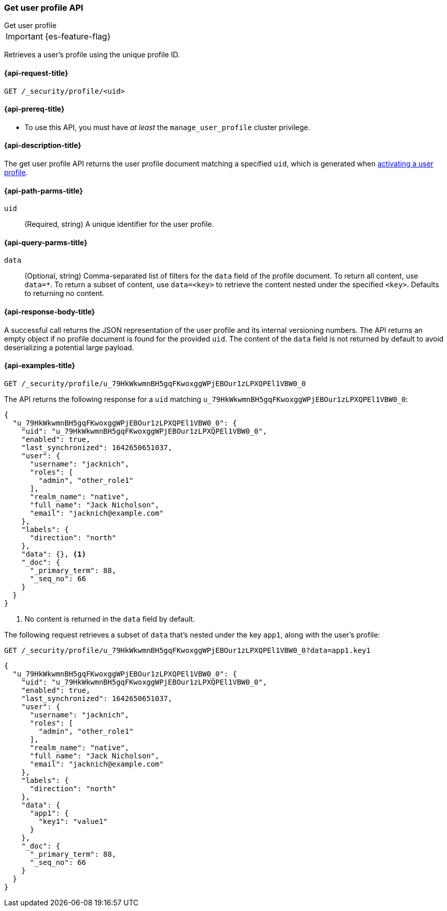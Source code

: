 [role="xpack"]
[[security-api-get-user-profile]]
=== Get user profile API
++++
<titleabbrev>Get user profile</titleabbrev>
++++

IMPORTANT: {es-feature-flag}

Retrieves a user's profile using the unique profile ID.

[[security-api-get-user-profile-request]]
==== {api-request-title}

`GET /_security/profile/<uid>`

[[security-api-get-user-profile-prereqs]]
==== {api-prereq-title}

* To use this API, you must have _at least_ the `manage_user_profile` cluster privilege.


[[security-api-get-user-profile-desc]]
==== {api-description-title}

The get user profile API returns the user profile document matching a specified
`uid`, which is generated when
<<security-api-activate-user-profile,activating a user profile>>.

[[security-api-get-user-profile-path-params]]
==== {api-path-parms-title}

`uid`::
(Required, string) A unique identifier for the user profile.

[[security-api-get-user-profile-query-params]]
==== {api-query-parms-title}

`data`::
(Optional, string) Comma-separated list of filters for the `data` field of
the profile document. To return all content, use `data=*`. To return a
subset of content, use `data=<key>` to retrieve the content nested under the
specified `<key>`. Defaults to returning no content.

[[security-api-get-user-profile-response-body]]
==== {api-response-body-title}

A successful call returns the JSON representation of the user profile
and its internal versioning numbers. The API returns an empty object
if no profile document is found for the provided `uid`.
The content of the `data` field is not returned by default to avoid deserializing
a potential large payload.

[[security-api-get-user-profile-example]]
==== {api-examples-title}

[source,console]
----
GET /_security/profile/u_79HkWkwmnBH5gqFKwoxggWPjEBOur1zLPXQPEl1VBW0_0
----
// TEST[setup:user_profiles]

The API returns the following response for a `uid` matching `u_79HkWkwmnBH5gqFKwoxggWPjEBOur1zLPXQPEl1VBW0_0`:

[source,console-result]
----
{
  "u_79HkWkwmnBH5gqFKwoxggWPjEBOur1zLPXQPEl1VBW0_0": {
    "uid": "u_79HkWkwmnBH5gqFKwoxggWPjEBOur1zLPXQPEl1VBW0_0",
    "enabled": true,
    "last_synchronized": 1642650651037,
    "user": {
      "username": "jacknich",
      "roles": [
        "admin", "other_role1"
      ],
      "realm_name": "native",
      "full_name": "Jack Nicholson",
      "email": "jacknich@example.com"
    },
    "labels": {
      "direction": "north"
    },
    "data": {}, <1>
    "_doc": {
      "_primary_term": 88,
      "_seq_no": 66
    }
  }
}
----
// TESTRESPONSE[s/1642650651037/$body.u_79HkWkwmnBH5gqFKwoxggWPjEBOur1zLPXQPEl1VBW0_0.last_synchronized/]
// TESTRESPONSE[s/88/$body.u_79HkWkwmnBH5gqFKwoxggWPjEBOur1zLPXQPEl1VBW0_0._doc._primary_term/]
// TESTRESPONSE[s/66/$body.u_79HkWkwmnBH5gqFKwoxggWPjEBOur1zLPXQPEl1VBW0_0._doc._seq_no/]

<1> No content is returned in the `data` field by default.

The following request retrieves a subset of `data` that's nested under the
key `app1`, along with the user's profile:

[source,console]
----
GET /_security/profile/u_79HkWkwmnBH5gqFKwoxggWPjEBOur1zLPXQPEl1VBW0_0?data=app1.key1
----
// TEST[continued]

[source,console-result]
----
{
  "u_79HkWkwmnBH5gqFKwoxggWPjEBOur1zLPXQPEl1VBW0_0": {
    "uid": "u_79HkWkwmnBH5gqFKwoxggWPjEBOur1zLPXQPEl1VBW0_0",
    "enabled": true,
    "last_synchronized": 1642650651037,
    "user": {
      "username": "jacknich",
      "roles": [
        "admin", "other_role1"
      ],
      "realm_name": "native",
      "full_name": "Jack Nicholson",
      "email": "jacknich@example.com"
    },
    "labels": {
      "direction": "north"
    },
    "data": {
      "app1": {
        "key1": "value1"
      }
    },
    "_doc": {
      "_primary_term": 88,
      "_seq_no": 66
    }
  }
}
----
// TESTRESPONSE[s/1642650651037/$body.u_79HkWkwmnBH5gqFKwoxggWPjEBOur1zLPXQPEl1VBW0_0.last_synchronized/]
// TESTRESPONSE[s/88/$body.u_79HkWkwmnBH5gqFKwoxggWPjEBOur1zLPXQPEl1VBW0_0._doc._primary_term/]
// TESTRESPONSE[s/66/$body.u_79HkWkwmnBH5gqFKwoxggWPjEBOur1zLPXQPEl1VBW0_0._doc._seq_no/]

